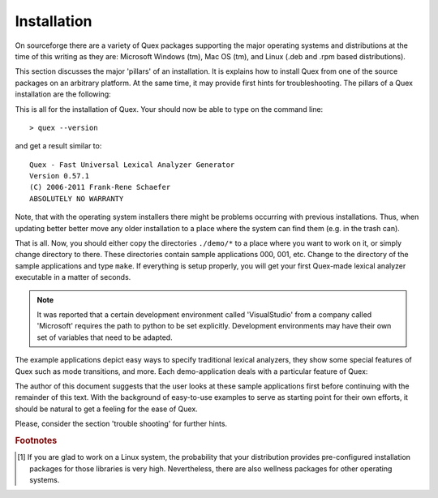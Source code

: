 Installation
============

On sourceforge there are a variety of Quex packages supporting the major
operating systems and distributions at the time of this writing as they are:
Microsoft Windows (tm), Mac OS (tm), and Linux (.deb and .rpm based
distributions).

This section discusses the major 'pillars' of an installation. It is explains
how to install Quex from one of the source packages on an arbitrary platform.
At the same time, it may provide first hints for troubleshooting. The pillars
of a Quex installation are the following:

.. describe:: Python

    Before beginning the installation of Quex, make sure that
    Python (http://www.python.org) is installed. Most Linux distributions provide
    handy .rpm or .deb packages.

    .. warning:: 

       Do not install a Python version >= 3.0! Python 3.x is a language
       different from Python < 3.0. Quex is programmed towards version
       2.6.

    In order to verify that Python is installed you may open a 
    console (``cmd.exe``, ``xterm`` or a shell/terminal under Unix).
    Then type ``python`` and the output should be similar to::

        > python
        Python 2.6.4 (r264:75706, Jan 30 2010, 22:50:05) 
        ...
        >>> 

    Type ``quit()`` to leave the shell. If you do not get this interactive
    python shell, then most likely the PATH variable does not contain 
    the path where Python is installed. On the console review the setting
    of the PATH by::

        C:\> echo %PATH%

    on Windows, or::

        > echo $PATH

    on Unix. If Python's path is not in the list, then add it. Consult your
    the documentation of your operating system for further instructions
    about how to do this.

.. describe:: Quex Distribution

   Get a source distribution from ``quex.org`` or ``quex.sourceforge.net``.
   That is, select a file with the ending '.tgz', '.zip', or '.7z' from the
   download directory.  Extract the files to a directory of your choice.

.. describe:: The ``QUEX_PATH``

   Quex knows about where it is installed through the environment variable
   ``QUEX_PATH``. If you are using a Unix system and the bash-shell, add 
   the following line to your ``.bashrc``-file::
  
       export QUEX_PATH=the/directory/where/quex/was/installed/

   To do the same thing on Windows, go to Control Panel, System, Advanced,
   Environment Variables. Then add the variable ``QUEX_PATH`` with the
   value ``C:\Programs\Quex``, provided that Quex is installed there.

   For clarity, the path must point to the place where ``quex-exe.py`` 
   is located.

.. describe:: The Quex Executable

   The safest way to do this is to add the content of the ``QUEX_PATH``
   variable to the PATH variable. Thus the systems will search for
   executables in Quex's installation directory. Or, on operating systems
   that can provide links, make a link::
   
      > ln -s $QUEX_PATH/quex-exe.py $EXECUTABLE_PATH/quex
     
   where ``$EXECUTABLE_PATH`` is a path where executables can be found by 
   your system.  On a Unix system an appropriate directory is::
   
           /usr/local/bin/quex 
           
   To access this directory, you should be either root or use ``sudo``. 
   You can ensure executable rights with::
       
      > chmod a+rx $QUEX_PATH/quex-exe.py
      > chmod a+rx /usr/local/bin/quex

   On Windows, the file ``quex.bat`` should be copied into ``C:\WINDOWS\SYSTEM``
   where most probably executable files can be found.

.. describe:: Quex Man-Page

   Along with the distribution comes q file ``quex.1`` which is a man page.
   I should be copied into the ``$MANPATH``.

This is all for the installation of Quex. Your should now be able 
to type on the command line::

  > quex --version

and get a result similar to::

    Quex - Fast Universal Lexical Analyzer Generator
    Version 0.57.1
    (C) 2006-2011 Frank-Rene Schaefer
    ABSOLUTELY NO WARRANTY

Note, that with the operating system installers there might be problems
occurring with previous installations. Thus, when updating better better 
move any older installation to a place where the system can find them
(e.g. in the trash can). 

.. describe:: Compilation

    When compiling Quex-generated code the ``QUEX_PATH``
    must be provided as an include path, i.e. you must add 
    an ``-I`` option ``-I$QUEX_PATH`` on the command line
    or ``-I$(QUEX_PATH)`` in a Makefile.

    In the sub directories of ``$QUEX_PATH/demo`` there are many
    examples of how to do that.

.. describe:: IConv, or ICU

    If you want to use character set conversion, you need to install one of the
    supported libraries--currently IBM's ICU <http://icu-project.org/userguide/intro.html>
    or GNU IConv <http://www.gnu.org/software/libiconv/>[#f1]_.

That is all. Now, you should either copy the directories ``./demo/*`` to a
place where you want to work on it, or simply change directory to there.  These
directories contain sample applications 000, 001, etc. Change to the directory of the
sample applications and type ``make``. If everything is setup properly,
you will get your first Quex-made lexical analyzer executable in a matter
of seconds. 

.. note::

   It was reported that a certain development environment called 'VisualStudio'
   from a company called 'Microsoft' requires the path to python
   to be set explicitly. Development environments may have their own set
   of variables that need to be adapted.

The example applications depict easy ways to specify
traditional lexical analyzers, they show some special features of Quex such
as mode transitions, and more. Each demo-application deals with a particular
feature of Quex: 

.. data:: demo/000

          A very simple a lexical analyzer to get started.

.. data:: demo/001

          An example that shows basics on modes and mode transitions.

.. data:: demo/002

          An indentation based lexical analyzer relying on implicitly generated
          tokens ``INDENT``, ``DEDENT``, and ``NODENT``. 

.. data:: demo/003

          Analyzers running on several encodings using converters, either ICU or
          IConv. This is in contrast to the example in ``demo/011`` where the
          internal engine directly runs on the desired encoding.

.. data:: demo/004

          A lexical analyzer for the 'C' language.  

.. data:: demo/005

          An application that demonstrates how the inclusion of files and the 
          return from included files is handled by Quex's feature of include
          stacks.

.. data:: demo/006

          An example that treats *pseudo ambiguous post contexts* (or,
          'dangerous trailing contexts) which are difficult to deal with by
          means of traditional lexical analyzer generators.

.. data:: demo/007

          Lexical analyzer specifications showing pattern prioritization between
          base and derived modes as well as applications of ``PRIORITY-MARK``
          and ``DELETION``.

.. data:: demo/008

          A Quex generated lexer is linked to a bison generated parser. 

.. data:: demo/009

          Analyzers receiving directly from sockets, standard input (pipes), and 
          a command line.

.. data:: demo/010

          Examples of this directory treat manual buffer filling in contrast to
          the default automatic filling.

.. data:: demo/011

          Examples where the internal engine runs on a character encoding different
          from Unicode. This is in contrast to using a converter. 
          
.. data:: demo/012

          Multiple lexical analyzers linked into a single application. 

.. data:: demo/012b

          Multiple lexical analyzers linked into a single application while 
          sharing the same token type.

.. data:: benchmark

          Benchmark suite to measure the performance of the lexical analyzer.
          As an example a benchmark for a C-lexer is implemented. The suite can
          build lexical analyzers based on Quex, but also as a comparison the
          same analyzers generated by flex and re2c.

The author of this document suggests that the user looks at these sample
applications first before continuing with the remainder of this text.  With the
background of easy-to-use examples to serve as starting point for their own
efforts, it should be natural to get a feeling for the ease of Quex.

Please, consider the section 'trouble shooting' for further hints.

.. rubric:: Footnotes

.. [#f1] If you are glad to work on a Linux system, the probability that your 
         distribution provides pre-configured installation packages for those 
         libraries is very high. Nevertheless, there are also wellness packages for other
         operating systems.
